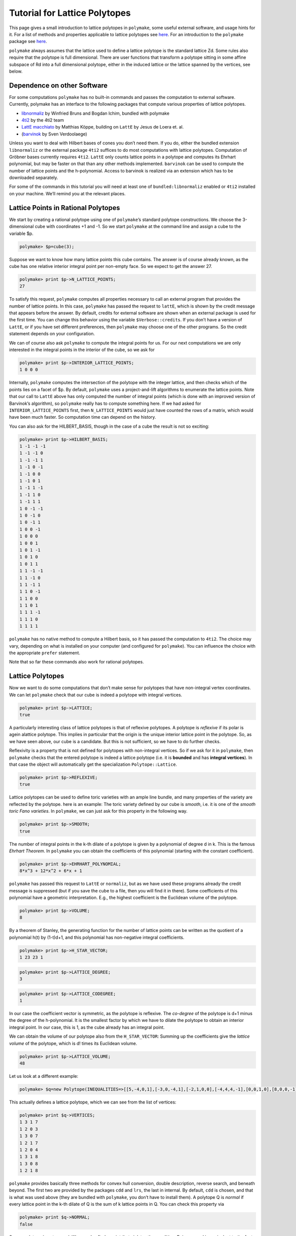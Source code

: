 .. -*- coding: utf-8 -*-
.. escape-backslashes
.. default-role:: math


Tutorial for Lattice Polytopes
==============================

This page gives a small introduction to lattice polytopes in
``polymake``, some useful external software, and usage hints for it. For
a list of methods and properties applicable to lattice polytopes see
`here <:user_guide:lattice_polytopes_doc>`__. For an introduction to the
``polymake`` package see `here <:user_guide:start>`__.

``polymake`` always assumes that the lattice used to define a lattice
polytope is the standard lattice Zd. Some rules also require that the
polytope is full dimensional. There are user functions that transform a
polytope sitting in some affine subspace of Rd into a full dimensional
polytope, either in the induced lattice or the lattice spanned by the
vertices, see below.

Dependence on other Software
----------------------------

For some computations ``polymake`` has no built-in commands and passes
the computation to external software. Currently, polymake has an
interface to the following packages that compute various properties of
lattice polytopes.

-  `libnormaliz <http://www.math.uos.de/normaliz/>`__ by Winfried Bruns
   and Bogdan Ichim, bundled with polymake

-  `4ti2 <http://www.4ti2.de/>`__ by the 4ti2 team

-  `LattE macchiato <http://www.math.ucdavis.edu/~mkoeppe/latte/>`__ by
   Matthias Köppe, building on ``LattE`` by Jesus de Loera et. al.

-  (`barvinok <http://freshmeat.net/projects/barvinok>`__ by Sven
   Verdoolaege)

Unless you want to deal with Hilbert bases of cones you don’t need them.
If you do, either the bundled extension ``libnormaliz`` or the external
package ``4ti2`` suffices to do most computations with lattice
polytopes. Computation of Gröbner bases currently requires ``4ti2``.
``LattE`` only counts lattice points in a polytope and computes its
Ehrhart polynomial, but may be faster on that than any other methods
implemented. ``barvinok`` can be used to compute the number of lattice
points and the h-polynomial. Access to barvinok is realized via an
extension which has to be downloaded separately.

For some of the commands in this tutorial you will need at least one of
``bundled:libnormaliz`` enabled or ``4ti2`` installed on your machine.
We’ll remind you at the relevant places.

Lattice Points in Rational Polytopes
------------------------------------

We start by creating a rational polytope using one of ``polymake``\ ’s
standard polytope constructions. We choose the 3-dimensional cube with
coordinates +1 and -1. So we start ``polymake`` at the command line and
assign a cube to the variable $p.


.. link

.. CODE-BLOCK:: perl

    polymake> $p=cube(3);

Suppose we want to know how many lattice points this cube contains. The
answer is of course already known, as the cube has one relative interior
integral point per non-empty face. So we expect to get the answer 27.


.. link

.. CODE-BLOCK:: perl

    polymake> print $p->N_LATTICE_POINTS;
    27




To satisfy this request, ``polymake`` computes all properties necessary
to call an external program that provides the number of lattice points.
In this case, ``polymake`` has passed the request to ``lattE``, which is
shown by the credit message that appears before the answer. By default,
credits for external software are shown when an external package is used
for the first time. You can change this behavior using the variable
``$Verbose::credits``. If you don’t have a version of ``LattE``, or if
you have set different preferences, then ``polymake`` may choose one of
the other programs. So the credit statement depends on your
configuration.

We can of course also ask ``polymake`` to compute the integral points
for us. For our next computations we are only interested in the integral
points in the interior of the cube, so we ask for


.. link

.. CODE-BLOCK:: perl

    polymake> print $p->INTERIOR_LATTICE_POINTS;
    1 0 0 0





Internally, ``polymake`` computes the intersection of the polytope with
the integer lattice, and then checks which of the points lies on a facet
of $p. By default, ``polymake`` uses a project-and-lift algorithms to
enumerate the lattice points. Note that our call to ``LattE`` above has
only computed the number of integral points (which is done with an
improved version of Barvinok’s algorithm), so ``polymake`` really has to
compute something here. If we had asked for ``INTERIOR_LATTICE_POINTS``
first, then ``N_LATTICE_POINTS`` would just have counted the rows of a
matrix, which would have been much faster. So computation time can
depend on the history.

You can also ask for the HILBERT_BASIS, though in the case of a cube the
result is not so exciting:


.. link

.. CODE-BLOCK:: perl

    polymake> print $p->HILBERT_BASIS;
    1 -1 -1 -1
    1 -1 -1 0
    1 -1 -1 1
    1 -1 0 -1
    1 -1 0 0
    1 -1 0 1
    1 -1 1 -1
    1 -1 1 0
    1 -1 1 1
    1 0 -1 -1
    1 0 -1 0
    1 0 -1 1
    1 0 0 -1
    1 0 0 0
    1 0 0 1
    1 0 1 -1
    1 0 1 0
    1 0 1 1
    1 1 -1 -1
    1 1 -1 0
    1 1 -1 1
    1 1 0 -1
    1 1 0 0
    1 1 0 1
    1 1 1 -1
    1 1 1 0
    1 1 1 1





.. raw:: html

    <details><summary><pre style="display:inline"><small>Click here for additional output</small></pre></summary>
    <pre>
    polymake: used package libnormaliz
      Normaliz is a tool for computations in affine monoids, vector configurations, lattice polytopes, and rational cones.
      Copyright by Winfried Bruns, Bogdan Ichim, Christof Soeger.
      http://www.math.uos.de/normaliz/
    
    </pre>
    </details>




``polymake`` has no native method to compute a Hilbert basis, so it has
passed the computation to ``4ti2``. The choice may vary, depending on
what is installed on your computer (and configured for ``polymake``).
You can influence the choice with the appropriate ``prefer`` statement.

Note that so far these commands also work for rational polytopes.

Lattice Polytopes
-----------------

Now we want to do some computations that don’t make sense for polytopes
that have non-integral vertex coordinates. We can let ``polymake`` check
that our cube is indeed a polytope with integral vertices.


.. link

.. CODE-BLOCK:: perl

    polymake> print $p->LATTICE;
    true




A particularly interesting class of lattice polytopes is that of
reflexive polytopes. A polytope is *reflexive* if its polar is agein
alattice polytope. This implies in particular that the origin is the
unique interior lattice point in the polytope. So, as we have seen
above, our cube is a candidate. But this is not sufficient, so we have
to do further checks.

Reflexivity is a property that is not defined for polytopes with
non-integral vertices. So if we ask for it in ``polymake``, then
``polymake`` checks that the entered polytope is indeed a lattice
polytope (i.e. it is **bounded** and has **integral vertices**). In that
case the object will automatically get the specialization
``Polytope::Lattice``.


.. link

.. CODE-BLOCK:: perl

    polymake> print $p->REFLEXIVE;
    true




Lattice polytopes can be used to define toric varieties with an ample
line bundle, and many properties of the variety are reflected by the
polytope. here is an example: The toric variety defined by our cube is
*smooth*, i.e. it is one of the *smooth toric Fano varieties*. In
``polymake``, we can just ask for this property in the following way.


.. link

.. CODE-BLOCK:: perl

    polymake> print $p->SMOOTH;
    true




The number of integral points in the k-th dilate of a polytope is given
by a polynomial of degree d in k. This is the famous *Ehrhart Theorem*.
In ``polymake`` you can obtain the coefficients of this polynomial
(starting with the constant coefficient).


.. link

.. CODE-BLOCK:: perl

    polymake> print $p->EHRHART_POLYNOMIAL;
    8*x^3 + 12*x^2 + 6*x + 1




``polymake`` has passed this request to ``LattE`` or ``normaliz``, but
as we have used these programs already the credit message is suppressed
(but if you save the cube to a file, then you will find it in there).
Some coefficients of this polynomial have a geometric interpretation.
E.g., the highest coefficient is the Euclidean volume of the polytope.


.. link

.. CODE-BLOCK:: perl

    polymake> print $p->VOLUME;
    8




By a theorem of Stanley, the generating function for the number of
lattice points can be written as the quotient of a polynomial h(t) by
(1-t)d+1, and this polynomial has non-negative integral coefficients.


.. link

.. CODE-BLOCK:: perl

    polymake> print $p->H_STAR_VECTOR;
    1 23 23 1




.. link

.. CODE-BLOCK:: perl

    polymake> print $p->LATTICE_DEGREE;
    3




.. link

.. CODE-BLOCK:: perl

    polymake> print $p->LATTICE_CODEGREE;
    1




In our case the coefficient vector is symmetric, as the polytope is
reflexive. The *co-degree* of the polytope is d+1 minus the degree of
the h-polynomial. It is the smallest factor by which we have to dilate
the polytope to obtain an interior integral point. In our case, this is
1, as the cube already has an integral point.

We can obtain the volume of our polytope also from the
``H_STAR_VECTOR``: Summing up the coefficients give the *lattice volume*
of the polytope, which is d! times its Euclidean volume.


.. link

.. CODE-BLOCK:: perl

    polymake> print $p->LATTICE_VOLUME;
    48




Let us look at a different example:


.. link

.. CODE-BLOCK:: perl

    polymake> $q=new Polytope(INEQUALITIES=>[[5,-4,0,1],[-3,0,-4,1],[-2,1,0,0],[-4,4,4,-1],[0,0,1,0],[8,0,0,-1],[1,0,-1,0],[3,-1,0,0]]);

This actually defines a lattice polytope, which we can see from the list
of vertices:


.. link

.. CODE-BLOCK:: perl

    polymake> print $q->VERTICES;
    1 3 1 7
    1 2 0 3
    1 3 0 7
    1 2 1 7
    1 2 0 4
    1 3 1 8
    1 3 0 8
    1 2 1 8





.. raw:: html

    <details><summary><pre style="display:inline"><small>Click here for additional output</small></pre></summary>
    <pre>
    polymake: used package cdd
      cddlib
      Implementation of the double description method of Motzkin et al.
      Copyright by Komei Fukuda.
      http://www-oldurls.inf.ethz.ch/personal/fukudak/cdd_home/
    
    </pre>
    </details>




``polymake`` provides basically three methods for convex hull
conversion, double description, reverse search, and beneath beyond. The
first two are provided by the packages ``cdd`` and ``lrs``, the last in
internal. By default, ``cdd`` is chosen, and that is what was used above
(they are bundled with ``polymake``, you don’t have to install them). A
polytope Q is *normal* if every lattice point in the k-th dilate of Q is
the sum of k lattice points in Q. You can check this property via


.. link

.. CODE-BLOCK:: perl

    polymake> print $q->NORMAL;
    false




So our polytope is not normal. We can also find a point that violates
the condition. Being normal is equivalent to the fact, that the Hilbert
basis of the cone C(Q) obtained from Q by embedding the polytope at
height one and the coning over it has all its generators in height one.
The property HILBERT_BASIS computes these generators:


.. link

.. CODE-BLOCK:: perl

    polymake> print $q->HILBERT_BASIS;
    1 2 0 3
    1 2 0 4
    1 2 1 7
    1 2 1 8
    1 3 0 7
    1 3 0 8
    1 3 1 7
    1 3 1 8
    2 5 1 13





The last row is the desired vector: [2,5,1,13] is a vector in 2*Q, but
it is not a sum of lattice points in Q. The cone C(Q) corresponds to an
affine toric variety, and the above tells us that this variety is not
normal. Yet, it is very ample, as we can check with


.. link

.. CODE-BLOCK:: perl

    polymake> print $q->VERY_AMPLE;
    true




Now assume we are particularly interested in the third facet of Q. We
can pick this via


.. link

.. CODE-BLOCK:: perl

    polymake> $f=facet($q,2);

Recall that indexes in ``polymake`` start at 0, so the third facet has
index 2. This is again a very ample polytope:


.. link

.. CODE-BLOCK:: perl

    polymake> print $f->VERY_AMPLE;
    true




The result is no surprise, being very ample is inherited by faces. We
could also be interested in the facet width of the polytope $f. This is
the minimum over the maximal distance of a facet to any other vertex.
``polymake`` knows how to compute this:


.. link

.. CODE-BLOCK:: perl

    polymake> #print $f->FACET_WIDTH;

Almost. It tells you that it can only do this for a full dimensional
polytope, i.e. for a polytope whose dimension coincides with the ambient
dimension. This is not true for our facet: It lives in the same ambient
space as $q, but has one dimension less. We can remedy this by applying
the following:


.. link

.. CODE-BLOCK:: perl

    polymake> $g=ambient_lattice_normalization($f);
    polymake> print $g->FACET_WIDTH;
    1




The function ``ambient_lattice_normalization`` returns a full
dimensional version of the polytope ``$f`` in the lattice induced by the
intersection of the affine space of ``$f`` with Z^n. Now ``$g`` is full
dimensional, and we can compute the facet width. Note that there is also
a function which normalizes in the lattice spanned by the vertices of
the polytope: ``vertex_facet_normalization``. This can also be usefull
for full dimensional polytopes. E.g. consider the cube we defined above.
The sum of the entries of each vertex is odd, so the lattice spannd by
the vertices is a sublattice of the integer lattice:


.. link

.. CODE-BLOCK:: perl

    polymake> $cr=vertex_lattice_normalization($p);
    polymake> print $cr->VERTICES;
    (4) (0 1)
    1 1 0 0
    1 0 1 0
    1 1 1 0
    1 0 0 1
    1 1 0 1
    1 0 1 1
    1 1 1 1





``$cr`` is the same cube, but we have reduced the lattice. (The first
line is a *sparse representation* of a vector: it has length 4, and the
only non-zero entry is at position 0 and is 1 (note that indexes start
at 0)).

Toric Varieties
---------------

``polymake`` has only few builtin functions to compute properties of the
variety associated to a fan or lattice polytope. There are two
extensions available that add more properties, both currently at an
early stage:

-  `Toric Varieties and Singular
   interface <https///github.com/lkastner>`__ by Lars Kastner/Benjamin
   Lorenz

-  `ToricVarieties-v0.3 <http://www.mathematik.tu-darmstadt.de/~paffenholz/software.html>`__
   by Andreas Paffenholz. Defines a new property for toric varieties
   associated to a fan and divisors on that variety.

Here we will do some computations that do not require one of the
extensions. We start by defining a fan. We’ll make our live easy and
take the normal fan of our cube:


.. link

.. CODE-BLOCK:: perl

    polymake> application "fan";

.. link

.. CODE-BLOCK:: perl

    polymake> $f = normal_fan($p);
    polymake> print $f->SMOOTH_FAN;
    true




With the last line we have verified that our fan defines a smooth toric
variety. Note that switching the application is not strictly necessary,
you can also prepend calls to functions and constructors with ``fan::``.
The fan object $f itself knows its type, and chooses available
properties based on this. Any smooth variety is Gorenstein, so we expect
the following:


.. link

.. CODE-BLOCK:: perl

    polymake> print $f->GORENSTEIN;
    true




Similarly, we could check for Q-Gorensteinness with ``Q_GORENSTEIN``. It
is also a complete fan:


.. link

.. CODE-BLOCK:: perl

    polymake> print $f->COMPLETE;
    true




but currently there is little support to detect completeness in
``polymake``. In our case it was already decided during construction,
normal fans are complete. You can also check standard features of fans,
like their rays. Let us do this for the normal fan of our other example:


.. link

.. CODE-BLOCK:: perl

    polymake> $g=normal_fan($q);
    polymake> print $g->RAYS;
    -1 0 1/4
    0 -1 1/4
    1 0 0
    1 1 -1/4
    0 1 0
    0 0 -1
    0 -1 0
    -1 0 0





This is not what we wanted. We would like to see the minimal lattice
generators of the rays. We can fix this using


.. link

.. CODE-BLOCK:: perl

    polymake> print primitive($g->RAYS);
    -4 0 1
    0 -4 1
    1 0 0
    4 4 -1
    0 1 0
    0 0 -1
    0 -1 0
    -1 0 0





Note that the function ``primitive`` returns a copy of the argument, the
RAYS as stored in the fan are unchanged. So you have to apply this
function each time you need the primitive generators, or you store them
in a new variable. The fan `g` is not smooth, but still
Gorenstein:


.. link

.. CODE-BLOCK:: perl

    polymake> print $g->SMOOTH_FAN;
    false




.. link

.. CODE-BLOCK:: perl

    polymake> print $g->GORENSTEIN;
    true




You can also access the maximal cones of the fan via


.. link

.. CODE-BLOCK:: perl

    polymake> print $g->MAXIMAL_CONES;
    {0 1 6 7}
    {0 1 2 4}
    {0 4 7}
    {1 2 6}
    {2 3 4}
    {5 6 7}
    {3 4 5 7}
    {2 3 5 6}





The indices in these list refer to the list of rays. Sometimes you might
be interested in the walls, i.e. the codimension 2 faces of the fan.
Here is one way to get them


.. link

.. CODE-BLOCK:: perl

    polymake> print rows_numbered($g->HASSE_DIAGRAM->FACES);
    0:-1
    1:0 1 6 7
    2:0 1 2 4
    3:0 4 7
    4:1 2 6
    5:2 3 4
    6:5 6 7
    7:3 4 5 7
    8:2 3 5 6
    9:0 1
    10:0 7
    11:1 6
    12:6 7
    13:0 4
    14:1 2
    15:2 4
    16:4 7
    17:2 6
    18:3 4
    19:2 3
    20:5 7
    21:5 6
    22:3 5
    23:0
    24:1
    25:7
    26:6
    27:4
    28:2
    29:3
    30:5
    31:





.. link

.. CODE-BLOCK:: perl

    polymake> print $g->HASSE_DIAGRAM->nodes_of_dim($g->DIM-2);
    {23 24 25 26 27 28 29 30}




where the list of numbers given by the latter are the indices of the
codimension 2 faces in the list of all faces given before. There is a
more concise way to list those, using some simple perl programming:


.. link

.. CODE-BLOCK:: perl

    polymake> print map($g->HASSE_DIAGRAM->FACES->[$_], @{$g->HASSE_DIAGRAM->nodes_of_dim($g->DIM-2)});
    {0}{1}{7}{6}{4}{2}{3}{5}




Visualization
-------------

If the lattice polytope lives in R^2 or R^3, then we can visualize the
polytope together with its lattice points. The picture below has been
made with ```javaview`` <http://www.javaview.de>`__, but
``polymake``\ ’s standard visualization method is now ``jreality``,
which is bundled with ``polymake``.


.. link

.. CODE-BLOCK:: perl

    polymake> $p->VISUAL->LATTICE_COLORED;


.. raw:: html

    <!--
    polymake for andrew
    Thu Apr  4 10:50:43 2019
    p
    -->
    
    
    <html>
       <head>
          <title>p</title>
          <style>
    /*
    // COMMON_CODE_BLOCK_BEGIN
    */
             html{overflow: scroll;}
             body { font-family: Arial, Helvetica, sans-serif}
             strong{font-size: 18px;}
             canvas { z-index: 8; }
             input[type='range'] {}
             input[type='radio'] {margin-left:0;}
             input[type='checkbox'] {margin-right:7px; margin-left: 0px; padding-left:0px;}
             .group{padding-bottom: 40px;}
             .settings * {z-index: 11; }
             .settings{z-index: 10; margin-left: 30px; display: none; width: 14em; height: 90%; border: solid 1px silver; padding: 2px; overflow-y: scroll; background-color: white }
             .indented{margin-left: 20px; margin-top: 15px; padding-bottom: 0px;} 
             .shownObjectsList{overflow: auto; max-width: 150px; max-height: 150px;}
             .showSettingsButton{display: block; z-index: 12; position: absolute }
             .hideSettingsButton{display: none; z-index: 12; position: absolute; opacity: 0.5}
             .resetButton{margin-top: 20px;}
             button{margin-left: 0;}
             img{cursor: pointer;}
             .suboption{padding-top: 30px;}
             .transparency{display: none;}
             .labelsCheckbox{margin-top: 10px;}
    
    
             input[type=range] {
               -webkit-appearance: none;
               padding:0; 
               width:90%; 
               margin-left: auto;
               margin-right: auto;
               margin-top: 20px;
               display: block;	
             }
             input[type=range]:focus {
               outline: none;
             }
             input[type=range]::-webkit-slider-runnable-track {
               height: 4px;
               cursor: pointer;
               animate: 0.2s;
               box-shadow: 0px 0px 0px #000000;
               background: #E3E3E3;
               border-radius: 0px;
               border: 0px solid #000000;
             }
             input[type=range]::-webkit-slider-thumb {
               box-shadow: 1px 1px 2px #B8B8B8;
               border: 1px solid #ABABAB;
               height: 13px;
               width: 25px;
               border-radius: 20px;
               background: #E0E0E0;
               cursor: pointer;
               -webkit-appearance: none;
               margin-top: -5px;
             }
             input[type=range]:focus::-webkit-slider-runnable-track {
               background: #E3E3E3;
             }
             input[type=range]::-moz-range-track {
               height: 4px;
               cursor: pointer;
               animate: 0.2s;
               box-shadow: 0px 0px 0px #000000;
               background: #E3E3E3;
               border-radius: 0px;
               border: 0px solid #000000;
             }
             input[type=range]::-moz-range-thumb {
               box-shadow: 1px 1px 2px #B8B8B8;
               border: 1px solid #ABABAB;
               height: 13px;
               width: 25px;
               border-radius: 20px;
               background: #E0E0E0;
               cursor: pointer;
             }
             input[type=range]::-ms-track {
               height: 4px;
               cursor: pointer;
               animate: 0.2s;
               background: transparent;
               border-color: transparent;
               color: transparent;
             }
             input[type=range]::-ms-fill-lower {
               background: #E3E3E3;
               border: 0px solid #000000;
               border-radius: 0px;
               box-shadow: 0px 0px 0px #000000;
             }
             input[type=range]::-ms-fill-upper {
               background: #E3E3E3;
               border: 0px solid #000000;
               border-radius: 0px;
               box-shadow: 0px 0px 0px #000000;
             }
             input[type=range]::-ms-thumb {
               box-shadow: 1px 1px 2px #B8B8B8;
               border: 1px solid #ABABAB;
               height: 13px;
               width: 25px;
               border-radius: 20px;
               background: #E0E0E0;
               cursor: pointer;
             }
             input[type=range]:focus::-ms-fill-lower {
               background: #E3E3E3;
             }
             input[type=range]:focus::-ms-fill-upper {
               background: #E3E3E3;
             }
    /*
    // COMMON_CODE_BLOCK_END
    */
    		</style>
       </head>
    
    <body>
    
    		<div id='settings_0' class='settings'>
    			<div class=group id='explode_0'>
    				<strong>Explode</strong>
    				<input id='explodeRange_0' type='range' min=0 max=6 step=0.01 value=0>
    				<div class=indented><input id='explodeCheckbox_0' type='checkbox'>Automatic explosion</div>
    				<div class=suboption>Exploding speed</div>
    				<input id='explodingSpeedRange_0' type='range' min=0 max=0.5 step=0.001 value=0.05>
    			</div>
    
    			
    			<div class=group id='transparency_0' class='transparency'>
    				<strong>Transparency</strong>
    				<input id='transparencyRange_0' type='range' min=0 max=1 step=0.01 value=0>
    			</div>
    			
    			<div class=group id='rotation_0'>
    				<strong>Rotation</strong>
    				<div class=indented>
    					<div><input type='checkbox' id='changeRotationX_0'> x-axis</div>
    					<div><input type='checkbox' id='changeRotationY_0'> y-axis</div>
    					<div><input type='checkbox' id='changeRotationZ_0'> z-axis</div>
    					<button id='resetButton_0' class='resetButton' >Reset</button>
    				</div>
    
    				<div class=suboption>Rotation speed</div>
    				<input id='rotationSpeedRange_0' type='range' min=0 max=5 step=0.01 value=2>
    
    			</div>
    
    
    			<div class=group id='display_0'>
    				<strong>Display</strong>
    				<div class=indented>
    					<div id='shownObjectsList_0' class='shownObjectsList'></div>
    					<div class='labelsCheckbox'><input type='checkbox' id='labelsCheckboxInput_0' checked>Labels</div>
    				</div>
    			</div>
    
    
    			<div class=group id='svg_0'>
    				<strong>SVG</strong>
    				<div class=indented>
    					<form>
    						<input type="radio" name='screenshotMode' value='download' id='download_0' checked> Download<br>
    						<input type="radio" name='screenshotMode' value='tab' id='tab_0' > New tab<br>
    					</form>
    					<button id='takeScreenshot_0'>Screenshot</button>
    				</div>
    			</div>
    
    		</div>	<!-- end of settings -->
    		<img id='hideSettingsButton_0' style="display: none" class='hideSettingsButton' src='/kernelspecs/polymake/close.svg' width=20px">
    		<img id='showSettingsButton_0' class='showSettingsButton' src='/kernelspecs/polymake/menu.svg' width=20px">
    <div id="model50695986238"></div>
    
    <script>
    requirejs.config({
      paths: {
        three: '/kernelspecs/polymake/three',
        Detector: '/kernelspecs/polymake/Detector',
        SVGRenderer: '/kernelspecs/polymake/SVGRenderer',
        CanvasRenderer: '/kernelspecs/polymake/CanvasRenderer',
        Projector: '/kernelspecs/polymake/Projector',
        TrackballControls: '/kernelspecs/polymake/TrackballControls'
      },
      shim: {
        'three':
        {
          exports: 'THREE'
        },
        'Detector':
        {
          deps: [ 'three' ],
          exports: 'Detector'
        },
        'SVGRenderer':
        {
          deps: [ 'three' ],
          exports: 'THREE.SVGRenderer'
        },
        'CanvasRenderer':
        {
          deps: [ 'three' ],
          exports: 'THREE.CanvasRenderer'
        },
        'Projector':
        {
          deps: [ 'three' ],
          exports: 'THREE.Projector'
        },
        'TrackballControls':
        {
          deps: [ 'three' ],
          exports: 'THREE.TrackballControls'
        }
      }
    });
    require(['three'],function(THREE){
        window.THREE = THREE;
      require(['Detector','SVGRenderer','CanvasRenderer','Projector','TrackballControls'],function(Detector,SVGRenderer,CanvasRenderer,Projector,TrackballControls){
          THREE.SVGRenderer = SVGRenderer;
          THREE.CanvasRenderer = CanvasRenderer;
          THREE.Projector = Projector;
          THREE.TrackballControls = TrackballControls;
    
    // COMMON_CODE_BLOCK_BEGIN
    	var foldable = false;
       var container = document.getElementById( 'model50695986238' );
       var renderer = Detector.webgl? new THREE.WebGLRenderer({antialias: true}): new THREE.CanvasRenderer({antialias: true});
    	var svgRenderer = new THREE.SVGRenderer({antialias: true});
                var box = document.getElementsByClassName( 'output_subarea' )[0];
             var notebook = document.getElementById( 'notebook_panel' );
    
       var width = box.clientWidth - 25;
       var height = notebook.clientHeight * 0.8;
       renderer.setSize(width, height);
       svgRenderer.setSize(width, height);
       renderer.setClearColor(0xFFFFFF, 1);
       svgRenderer.setClearColor(0xFFFFFF, 1);
    
       container.appendChild(renderer.domElement);
    
       var scene = new THREE.Scene();
       var camera = new THREE.PerspectiveCamera(75, width/height, 0.1, 1000);
    
       var renderid;
    
       camera.position.set(0, 0, 5);
       camera.lookAt(0, 0, 0);
       camera.up.set(0, 1, 0);
    
       // class to allow move points together with labels and spheres
       var PMPoint = function (x,y,z) {
          this.vector = new THREE.Vector3(x,y,z);
          this.sprite = null;
          this.sphere = null;
       }
       PMPoint.prototype.makelabel = function(label) {
          this.sprite = textSprite( label );
          this.sprite.position.copy(this.vector);
       }
       PMPoint.prototype.makesphere = function(radius,material) {
          this.sphere = new THREE.Mesh(new THREE.SphereGeometry(radius), material);
          this.sphere.position.copy(this.vector);
       }
    
       PMPoint.prototype.setX = function(x) {
          this.vector.setX(x);
          if (this.sprite) {
             this.sprite.position.setX(x);
          }
          if (this.sphere) {
             this.sphere.position.setX(x);
          }
       };
       PMPoint.prototype.setY = function(y) {
          this.vector.setY(y);
          if (this.sprite) {
             this.sprite.position.setY(y);
          }
          if (this.sphere) {
             this.sphere.position.setY(y);
          }
       };
       PMPoint.prototype.setZ = function(z) {
          this.vector.setZ(z);
          if (this.sprite) {
             this.sprite.position.setZ(z);
          }
          if (this.sphere) {
             this.sphere.position.setZ(z);
          }
       };
       PMPoint.prototype.set = function(x,y,z) {
          this.vector.set(x,y,z);
          if (this.sprite) {
             this.sprite.position.set(x,y,z);
          }
          if (this.sphere) {
             this.sphere.position.set(x,y,z);
          }
       };
       PMPoint.prototype.add = function(o) {
          if (this.sprite) {
             o.add(this.sprite);
          }
          if (this.sphere) {
             o.add(this.sphere);
          }
       };
    
    
       var controls = new THREE.TrackballControls(camera, container);
    	controls.zoomSpeed = 0.2;
    	controls.rotateSpeed = 4;
    
       var all_objects = [];
       var centroids = [];
       // select the target node
       var target = document.querySelector('#model50695986238');
    
       // create an observer instance
       var observer = new MutationObserver(function(mutations) {
          mutations.forEach(function(mutation) {
             if (mutation.removedNodes && mutation.removedNodes.length > 0) {
                cancelAnimationFrame(renderId);
                observer.disconnect();
                console.log("cancelled frame "+renderId);
             }
          });
       });
    
       // configuration of the observer:
       var config = { childList: true, characterData: true }
    
       // pass in the target node, as well as the observer options
       while (target) {
          if (target.className=="output") {
             observer.observe(target, config);
             break;
          }
          target = target.parentNode;
       }
    
    // COMMON_CODE_BLOCK_END
    
       var objectnames = ["p","Lattice points and vertices of p"];
       var obj = new THREE.Object3D();
       var allpoints = [];
       allpoints.push(new PMPoint(-1, -1, -1));
       allpoints.push(new PMPoint(1, -1, -1));
       allpoints.push(new PMPoint(-1, 1, -1));
       allpoints.push(new PMPoint(1, 1, -1));
       allpoints.push(new PMPoint(-1, -1, 1));
       allpoints.push(new PMPoint(1, -1, 1));
       allpoints.push(new PMPoint(-1, 1, 1));
       allpoints.push(new PMPoint(1, 1, 1));
    
       for (index = 0; index < allpoints.length; ++index) {
          allpoints[index].add(obj);
       }
       <!-- Edge style -->
       var line_material = new THREE.LineBasicMaterial ( {color: 0x000000, linewidth: 1.5, } );
    
       line_material.side = THREE.DoubleSide;
       line_material.transparent = true;
    
       <!-- EDGES --> 
       var line = new THREE.Geometry();
       line.vertices.push(allpoints[0].vector);
       line.vertices.push(allpoints[4].vector);
       line.vertices.push(allpoints[6].vector);
       line.vertices.push(allpoints[2].vector);
       line.vertices.push(allpoints[0].vector);
       obj.add(new THREE.Line(line, line_material));
    
       var line = new THREE.Geometry();
       line.vertices.push(allpoints[7].vector);
       line.vertices.push(allpoints[5].vector);
       line.vertices.push(allpoints[1].vector);
       line.vertices.push(allpoints[3].vector);
       line.vertices.push(allpoints[7].vector);
       obj.add(new THREE.Line(line, line_material));
    
       var line = new THREE.Geometry();
       line.vertices.push(allpoints[5].vector);
       line.vertices.push(allpoints[4].vector);
       line.vertices.push(allpoints[0].vector);
       line.vertices.push(allpoints[1].vector);
       line.vertices.push(allpoints[5].vector);
       obj.add(new THREE.Line(line, line_material));
    
       var line = new THREE.Geometry();
       line.vertices.push(allpoints[2].vector);
       line.vertices.push(allpoints[6].vector);
       line.vertices.push(allpoints[7].vector);
       line.vertices.push(allpoints[3].vector);
       line.vertices.push(allpoints[2].vector);
       obj.add(new THREE.Line(line, line_material));
    
       var line = new THREE.Geometry();
       line.vertices.push(allpoints[0].vector);
       line.vertices.push(allpoints[2].vector);
       line.vertices.push(allpoints[3].vector);
       line.vertices.push(allpoints[1].vector);
       line.vertices.push(allpoints[0].vector);
       obj.add(new THREE.Line(line, line_material));
    
       var line = new THREE.Geometry();
       line.vertices.push(allpoints[6].vector);
       line.vertices.push(allpoints[4].vector);
       line.vertices.push(allpoints[5].vector);
       line.vertices.push(allpoints[7].vector);
       line.vertices.push(allpoints[6].vector);
       obj.add(new THREE.Line(line, line_material));
    
       scene.add(obj);
       all_objects.push(obj);
    
       var obj = new THREE.Object3D();
       var allpoints = [];
       allpoints.push(new PMPoint(0, 0, 0));
       allpoints.push(new PMPoint(-1, -1, -1));
       allpoints.push(new PMPoint(-1, -1, 0));
       allpoints.push(new PMPoint(-1, -1, 1));
       allpoints.push(new PMPoint(-1, 0, -1));
       allpoints.push(new PMPoint(-1, 0, 0));
       allpoints.push(new PMPoint(-1, 0, 1));
       allpoints.push(new PMPoint(-1, 1, -1));
       allpoints.push(new PMPoint(-1, 1, 0));
       allpoints.push(new PMPoint(-1, 1, 1));
       allpoints.push(new PMPoint(0, -1, -1));
       allpoints.push(new PMPoint(0, -1, 0));
       allpoints.push(new PMPoint(0, -1, 1));
       allpoints.push(new PMPoint(0, 0, -1));
       allpoints.push(new PMPoint(0, 0, 1));
       allpoints.push(new PMPoint(0, 1, -1));
       allpoints.push(new PMPoint(0, 1, 0));
       allpoints.push(new PMPoint(0, 1, 1));
       allpoints.push(new PMPoint(1, -1, -1));
       allpoints.push(new PMPoint(1, -1, 0));
       allpoints.push(new PMPoint(1, -1, 1));
       allpoints.push(new PMPoint(1, 0, -1));
       allpoints.push(new PMPoint(1, 0, 0));
       allpoints.push(new PMPoint(1, 0, 1));
       allpoints.push(new PMPoint(1, 1, -1));
       allpoints.push(new PMPoint(1, 1, 0));
       allpoints.push(new PMPoint(1, 1, 1));
    
       <!-- Vertex style -->
       var materials = [
          new THREE.MeshBasicMaterial({ color: 0x1EFA1E, }),
          new THREE.MeshBasicMaterial({ color: 0x469646, }),
          new THREE.MeshBasicMaterial({ color: 0x469646, }),
          new THREE.MeshBasicMaterial({ color: 0x469646, }),
          new THREE.MeshBasicMaterial({ color: 0x469646, }),
          new THREE.MeshBasicMaterial({ color: 0x469646, }),
          new THREE.MeshBasicMaterial({ color: 0x469646, }),
          new THREE.MeshBasicMaterial({ color: 0x469646, }),
          new THREE.MeshBasicMaterial({ color: 0x469646, }),
          new THREE.MeshBasicMaterial({ color: 0x469646, }),
          new THREE.MeshBasicMaterial({ color: 0x469646, }),
          new THREE.MeshBasicMaterial({ color: 0x469646, }),
          new THREE.MeshBasicMaterial({ color: 0x469646, }),
          new THREE.MeshBasicMaterial({ color: 0x469646, }),
          new THREE.MeshBasicMaterial({ color: 0x469646, }),
          new THREE.MeshBasicMaterial({ color: 0x469646, }),
          new THREE.MeshBasicMaterial({ color: 0x469646, }),
          new THREE.MeshBasicMaterial({ color: 0x469646, }),
          new THREE.MeshBasicMaterial({ color: 0x469646, }),
          new THREE.MeshBasicMaterial({ color: 0x469646, }),
          new THREE.MeshBasicMaterial({ color: 0x469646, }),
          new THREE.MeshBasicMaterial({ color: 0x469646, }),
          new THREE.MeshBasicMaterial({ color: 0x469646, }),
          new THREE.MeshBasicMaterial({ color: 0x469646, }),
          new THREE.MeshBasicMaterial({ color: 0x469646, }),
          new THREE.MeshBasicMaterial({ color: 0x469646, }),
          new THREE.MeshBasicMaterial({ color: 0x469646, }),
       ];
       for (index = 0; index < materials.length; ++index) {
          materials[index].side = THREE.DoubleSide;
       }
       var points_material = new THREE.MeshFaceMaterial ( materials );
    
    
       <!-- POINTS -->
       allpoints[0].makesphere(0.02,materials[0]);
       allpoints[1].makesphere(0.02,materials[1]);
       allpoints[2].makesphere(0.02,materials[2]);
       allpoints[3].makesphere(0.02,materials[3]);
       allpoints[4].makesphere(0.02,materials[4]);
       allpoints[5].makesphere(0.02,materials[5]);
       allpoints[6].makesphere(0.02,materials[6]);
       allpoints[7].makesphere(0.02,materials[7]);
       allpoints[8].makesphere(0.02,materials[8]);
       allpoints[9].makesphere(0.02,materials[9]);
       allpoints[10].makesphere(0.02,materials[10]);
       allpoints[11].makesphere(0.02,materials[11]);
       allpoints[12].makesphere(0.02,materials[12]);
       allpoints[13].makesphere(0.02,materials[13]);
       allpoints[14].makesphere(0.02,materials[14]);
       allpoints[15].makesphere(0.02,materials[15]);
       allpoints[16].makesphere(0.02,materials[16]);
       allpoints[17].makesphere(0.02,materials[17]);
       allpoints[18].makesphere(0.02,materials[18]);
       allpoints[19].makesphere(0.02,materials[19]);
       allpoints[20].makesphere(0.02,materials[20]);
       allpoints[21].makesphere(0.02,materials[21]);
       allpoints[22].makesphere(0.02,materials[22]);
       allpoints[23].makesphere(0.02,materials[23]);
       allpoints[24].makesphere(0.02,materials[24]);
       allpoints[25].makesphere(0.02,materials[25]);
       allpoints[26].makesphere(0.02,materials[26]);
    
       for (index = 0; index < allpoints.length; ++index) {
          allpoints[index].add(obj);
       }
       scene.add(obj);
       all_objects.push(obj);
    
    // COMMON_CODE_BLOCK_BEGIN
    var xRotationEnabled = false;
    var yRotationEnabled = false;
    var zRotationEnabled = false;
    var rotationSpeedFactor = 1;
    var settingsShown = false;
    var labelsShown = true;
    var intervals = [];
    var timeouts = [];
    var explodingSpeed = 0.05;
    var explodeScale = 0;
    var XMLS = new XMLSerializer();
    var svgElement;
    var renderId;
    
    	var render = function () {
    
    		renderId = requestAnimationFrame(render);
    
    //		comment in for automatic explosion
    //		explode(updateFactor());
    
    		var phi = 0.02 * rotationSpeedFactor;
    
    		if (xRotationEnabled){
    			scene.rotation.x += phi;
    		}
    		if(yRotationEnabled){
    			scene.rotation.y += phi;
    		}
    		if(zRotationEnabled){
    			scene.rotation.z += phi;
    		}
    
    		controls.update();
    		renderer.render(scene, camera);
    	};
    
    	render();
    
    	function computeCentroid(geom) {
    		centroid = new THREE.Vector3();
    		geom.vertices.forEach(function(v) {
    			centroid.add(v);			
    		});
    		centroid.divideScalar(geom.vertices.length);
    		return centroid;
    	}
    
    	function changeTransparency(event){
    		var opacity = 1-Number(event.currentTarget.value);
    		for (var i=0; i<all_objects.length; i++){
    			for (var j=0; j<all_objects[i].children.length; j++){
    				if (all_objects[i].children[j].material.type == "MultiMaterial") {
    					for (var k=0; k<all_objects[i].children[j].material.materials.length; k++){
    						all_objects[i].children[j].material.materials[k].opacity = opacity;
    						all_objects[i].children[j].material.materials[k].depthWrite = opacity < 0.5 ? false : true;
    						all_objects[i].children[j].material.materials[k].depthTest = opacity < 0.5 ? false : true;
    					}
    				} else if (all_objects[i].children[j].material.transparent && 
    							  all_objects[i].children[j].material.type == "MeshBasicMaterial" &&
    							  all_objects[i].children[j].geometry.type == "Geometry"){
    					all_objects[i].children[j].material.opacity = opacity;
    					all_objects[i].children[j].material.depthWrite = opacity < 0.5 ? false : true;
    					all_objects[i].children[j].material.depthTest = opacity < 0.5 ? false : true;
    				}
    			}
    		}
    	}
    
    	function changeRotationX(event){
    		xRotationEnabled = event.currentTarget.checked;
    	}	
    
    	function changeRotationY(event){
    		yRotationEnabled = event.currentTarget.checked;
    	}	
    
    	function changeRotationZ(event){
    		zRotationEnabled = event.currentTarget.checked;
    	}	
    
    
    	function changeRotationSpeedFactor(event){
    		rotationSpeedFactor = Number(event.currentTarget.value);
    	}
    
    	function resetScene(){
    		scene.rotation.set(0,0,0);
    		camera.position.set(0,0,5);
    		camera.up.set(0,1,0);
    	}
    
    	function showSettings(event){
    		event.currentTarget.style.display = 'none';
    		document.getElementById('settings_0').style.position = 'absolute';
    		document.getElementById('settings_0').style.display = 'block';
    		document.getElementById('showSettingsButton_0').style.display = 'none';
    		document.getElementById('hideSettingsButton_0').style.display = 'block';
    		settingsShown = true;
    	}
    
    	function hideSettings(event){
    		event.currentTarget.style.display = 'none';
    		document.getElementById('settings_0').style.display = 'none';
    		document.getElementById('hideSettingsButton_0').style.display = 'none';
    		document.getElementById('showSettingsButton_0').style.display = 'block';
    		settingsShown = false;
    	}
    
    
    
    	var pos = 150* Math.PI;
    
    	function updateFactor() {
    		pos++;
    		return Math.sin(.01*pos)+1;
    	}
    
    	function makelabel(message, x, y, z, params) {
    		var spritey = textSprite( message, params );
    		spritey.position.set(x, y, z);
    		obj.add(spritey);
    	}
    
    	function textSprite(message, parameters)
    	{
    		if ( parameters === undefined ) parameters = {};
    
    		var fontface = "Helvetica";
    
    		var fontsize = parameters.hasOwnProperty("fontsize") ? 
    			parameters["fontsize"] : 18;
    		fontsize = fontsize*10;
    
    		var canvas = document.createElement('canvas');
    		var size = 1024;
    		canvas.width = size;
    		canvas.height = size;
    		var context = canvas.getContext('2d');
    		context.font = fontsize + "px " + fontface;
    
    		// text color
    		context.fillStyle = "rgba(0, 0, 0, 1.0)";
    
    		context.fillText(message, size/2, size/2);
    
    		// canvas contents will be used for a texture
    		var texture = new THREE.Texture(canvas);
    		texture.needsUpdate = true;
    
    		var spriteMaterial = new THREE.SpriteMaterial(
    			{map: texture, useScreenCoordinates: false});
    		var sprite = new THREE.Sprite(spriteMaterial);
    		return sprite;
    	}
    
    	function takeSvgScreenshot(){
    		if (labelsShown){
    			hideLabels();
    		}
    		svgRenderer.render(scene,camera);
    		svgElement = XMLS.serializeToString(svgRenderer.domElement);
    		
    		if (labelsShown){
    			displayLabels();
    		}
    
    		if (document.getElementById('tab_0').checked){
    			//show in new tab
    			var myWindow = window.open("","");
    			myWindow.document.body.innerHTML = svgElement;
    		} else{
    			// download svg file 
    			download("screenshot.svg", svgElement);
    		}
    	}
    		
    
    	function showOrHideObject(event){
    		var nr = Number(event.currentTarget.name);
    		all_objects[nr].visible = event.currentTarget.checked;
    	}
    
    	function displayOrHideOptionsRecursive( obj ) {
    		for (var j=0; j<obj.children.length; j++) {
    			var child = obj.children[j];
    			if (child.material===undefined && child) {
    				displayOrHideOptionsRecursive( child );
    			} else {
    				if (child.material.type == "MultiMaterial") {
    					for (var k=0; k<child.material.materials.length; k++) {
    						if (child.material.materials[k].transparent) {
    							document.getElementById('transparency_0').style.display = 'block';
    							document.getElementById('transparencyRange_0').value = 1 - 
    								child.material.materials[k].opacity;
    							return;
    						}
    					}
    				} else if (	child.material.transparent && 
    								child.material.type == "MeshBasicMaterial" &&
    								child.geometry.type == "Geometry"){
    					document.getElementById('transparency_0').style.display = 'block';
    					return;
    				}
    			}
    		}
    	}
    
    	function displayOrHideOptions() {
    		for (var i=0; i<all_objects.length; i++) {
    			var obj = all_objects[i];
    			displayOrHideOptionsRecursive( obj );
    		}
    	}
    
    	displayOrHideOptions()
    
    
    
    
    // ---------------------- EXPLOSION ------------------------------------------------
    // ---------------------------------------------------------------------------------
    
    	function explode(factor) {
    		var obj, c;
    		var c0 = centroids[0];
    		for (var i = 0; i<centroids.length; ++i) {
    			c = centroids[i];
    			obj = all_objects[all_objects.length - centroids.length + i];
    			obj.position.set(c.x*factor, c.y*factor, c.z*factor);
    		}	
    	}
    
    	function triggerExplode(event){
    		explodeScale = Number(event.currentTarget.value);
    		explode(explodeScale);
    	}
    
    	function setExplodingSpeed(event){
    		explodingSpeed = Number(event.currentTarget.value);
    	}
    
    	function triggerAutomaticExplode(event){
    		if (event.currentTarget.checked){
    			startExploding();
    		} else {
    			clearIntervals();
    		}	
    	}
    
    	function startExploding(){
    		intervals.push(setInterval(explodingInterval, 25));
    	}
    
    
    	function explodingInterval(){
    		explodeScale += explodingSpeed;
    		if (explodeScale <= 6){ 
    			explode(explodeScale);
    		}
    		else{
    			explode(6);
    			explodeScale = 6;
    			clearIntervals();
    			timeouts.push(setTimeout(startUnexploding, 3000));
    		}
    		document.getElementById('explodeRange_0').value = explodeScale;
    	}
    
    
    	function startUnexploding(){
    		intervals.push(setInterval(unexplodingInterval, 25));
    	}
    
    	function unexplodingInterval(){
    		explodeScale -= explodingSpeed;
    		if (explodeScale >= 0){	
    			explode(explodeScale);
    		}
    		else {
    			explode(0);
    			explodeScale = 0;
    			clearIntervals();
    			timeouts.push(setTimeout(startExploding, 3000));
    		}
    		document.getElementById('explodeRange_0').value = explodeScale;
    	}
    
    	function clearIntervals(){
    		intervals.forEach(function(interval){
    			clearInterval(interval);
    		});
    		intervals = [];
    		timeouts.forEach(function(timeout){
    			clearTimeout(timeout);
    		});
    		timeouts = [];
    	}
    
    			
    
    	// append checkboxes for displaying or hiding objects
    	var shownObjectsList = document.getElementById('shownObjectsList_0');
    	for (var i=0; i<all_objects.length; i++){
    		var objNode = document.createElement('span');
    		objNode.innerHTML = objectnames[i] + '<br>';
    		var checkbox = document.createElement('input');
    		checkbox.type = 'checkbox';
    		checkbox.checked = true;
    		checkbox.name = String(i);
    		checkbox.onchange = showOrHideObject;
    		shownObjectsList.appendChild(checkbox);
    		shownObjectsList.appendChild(objNode);
    	}
    
    	function displayLabels(){
    		for (var i=0; i<all_objects.length; i++){
    			for (var j=0; j<all_objects[i].children.length; j++){
    				var child = all_objects[i].children[j];
    				if (child.type == 'Sprite'){
    					child.visible = true;
    				}
    			}
    		}
    	}
    
    	function hideLabels(){
    		for (var i=0; i<all_objects.length; i++){
    			for (var j=0; j<all_objects[i].children.length; j++){
    				var child = all_objects[i].children[j];
    				if (child.type == 'Sprite'){
    					child.visible = false;
    				}
    			}
    		}
    	}
    
    	function displayOrHideLabels(event){
    		if (event.currentTarget.checked){
    			displayLabels();
    			labelsShown = true;
    		} else {
    			hideLabels();
    			labelsShown = false;
    		}
    	}
    
    	function download(filename, text) {
    	  var element = document.createElement('a');
    	  element.setAttribute('href', 'data:text/plain;charset=utf-8,' + encodeURIComponent(text));
    	  element.setAttribute('download', filename);
    
    	  element.style.display = 'none';
    	  document.body.appendChild(element);
    
    	  element.click();
    
    	  document.body.removeChild(element);
    	}
    
    var tempobj;
    tempobj = document.getElementById('explodeRange_0');
    if (tempobj) {
       tempobj.oninput = triggerExplode;
       document.getElementById('explodeCheckbox_0').onchange = triggerAutomaticExplode;
       document.getElementById('explodingSpeedRange_0').oninput = setExplodingSpeed;
    }
    tempobj = document.getElementById('foldRange_0');
    if (tempobj) {
       tempobj.oninput = fold;
    }
    document.getElementById('transparencyRange_0').oninput = changeTransparency;
    document.getElementById('changeRotationX_0').onchange = changeRotationX;
    document.getElementById('changeRotationY_0').onchange = changeRotationY;
    document.getElementById('changeRotationZ_0').onchange = changeRotationZ;
    document.getElementById('resetButton_0').onclick = resetScene;
    document.getElementById('rotationSpeedRange_0').oninput = changeRotationSpeedFactor;
    document.getElementById('labelsCheckboxInput_0').onchange = displayOrHideLabels;
    document.getElementById('takeScreenshot_0').onclick = takeSvgScreenshot;
    document.getElementById('showSettingsButton_0').onclick = showSettings;
    document.getElementById('hideSettingsButton_0').onclick = hideSettings;
    
    	
    
    // ------------------ SHORTCUTS --------------------------------------------
    // -------------------------------------------------------------------------
    
    /**
     * http://www.openjs.com/scripts/events/keyboard_shortcuts/
     * Version : 2.01.B
     * By Binny V A
     * License : BSD
     */
    shortcut = {
    	'all_shortcuts':{},//All the shortcuts are stored in this array
    	'add': function(shortcut_combination,callback,opt) {
    		//Provide a set of default options
    		var default_options = {
    			'type':'keydown',
    			'propagate':false,
    			'disable_in_input':false,
    			'target':document,
    			'keycode':false
    		}
    		if(!opt) opt = default_options;
    		else {
    			for(var dfo in default_options) {
    				if(typeof opt[dfo] == 'undefined') opt[dfo] = default_options[dfo];
    			}
    		}
    
    		var ele = opt.target;
    		if(typeof opt.target == 'string') ele = document.getElementById(opt.target);
    		var ths = this;
    		shortcut_combination = shortcut_combination.toLowerCase();
    
    		//The function to be called at keypress
    		var func = function(e) {
    			e = e || window.event;
    			
    			if(opt['disable_in_input']) { //Don't enable shortcut keys in Input, Textarea fields
    				var element;
    				if(e.target) element=e.target;
    				else if(e.srcElement) element=e.srcElement;
    				if(element.nodeType==3) element=element.parentNode;
    
    				if(element.tagName == 'INPUT' || element.tagName == 'TEXTAREA') return;
    			}
    	
    			//Find Which key is pressed
    			if (e.keyCode) code = e.keyCode;
    			else if (e.which) code = e.which;
    			var character = String.fromCharCode(code).toLowerCase();
    			
    			if(code == 188) character=","; //If the user presses , when the type is onkeydown
    			if(code == 190) character="."; //If the user presses , when the type is onkeydown
    
    			var keys = shortcut_combination.split("+");
    			//Key Pressed - counts the number of valid keypresses - if it is same as the number of keys, the shortcut function is invoked
    			var kp = 0;
    			
    			//Work around for stupid Shift key bug created by using lowercase - as a result the shift+num combination was broken
    			var shift_nums = {
    				"`":"~",
    				"1":"!",
    				"2":"@",
    				"3":"#",
    				"4":"$",
    				"5":"%",
    				"6":"^",
    				"7":"&",
    				"8":"*",
    				"9":"(",
    				"0":")",
    				"-":"_",
    				"=":"+",
    				";":":",
    				"'":"\"",
    				",":"<",
    				".":">",
    				"/":"?",
    				"\\":"|"
    			}
    			//Special Keys - and their codes
    			var special_keys = {
    				'esc':27,
    				'escape':27,
    				'tab':9,
    				'space':32,
    				'return':13,
    				'enter':13,
    				'backspace':8,
    	
    				'scrolllock':145,
    				'scroll_lock':145,
    				'scroll':145,
    				'capslock':20,
    				'caps_lock':20,
    				'caps':20,
    				'numlock':144,
    				'num_lock':144,
    				'num':144,
    				
    				'pause':19,
    				'break':19,
    				
    				'insert':45,
    				'home':36,
    				'delete':46,
    				'end':35,
    				
    				'pageup':33,
    				'page_up':33,
    				'pu':33,
    	
    				'pagedown':34,
    				'page_down':34,
    				'pd':34,
    	
    				'left':37,
    				'up':38,
    				'right':39,
    				'down':40,
    	
    				'f1':112,
    				'f2':113,
    				'f3':114,
    				'f4':115,
    				'f5':116,
    				'f6':117,
    				'f7':118,
    				'f8':119,
    				'f9':120,
    				'f10':121,
    				'f11':122,
    				'f12':123
    			}
    	
    			var modifiers = { 
    				shift: { wanted:false, pressed:false},
    				ctrl : { wanted:false, pressed:false},
    				alt  : { wanted:false, pressed:false},
    				meta : { wanted:false, pressed:false}	//Meta is Mac specific
    			};
                            
    			if(e.ctrlKey)	modifiers.ctrl.pressed = true;
    			if(e.shiftKey)	modifiers.shift.pressed = true;
    			if(e.altKey)	modifiers.alt.pressed = true;
    			if(e.metaKey)   modifiers.meta.pressed = true;
                            
    			for(var i=0; k=keys[i],i<keys.length; i++) {
    				//Modifiers
    				if(k == 'ctrl' || k == 'control') {
    					kp++;
    					modifiers.ctrl.wanted = true;
    
    				} else if(k == 'shift') {
    					kp++;
    					modifiers.shift.wanted = true;
    
    				} else if(k == 'alt') {
    					kp++;
    					modifiers.alt.wanted = true;
    				} else if(k == 'meta') {
    					kp++;
    					modifiers.meta.wanted = true;
    				} else if(k.length > 1) { //If it is a special key
    					if(special_keys[k] == code) kp++;
    					
    				} else if(opt['keycode']) {
    					if(opt['keycode'] == code) kp++;
    
    				} else { //The special keys did not match
    					if(character == k) kp++;
    					else {
    						if(shift_nums[character] && e.shiftKey) { //Stupid Shift key bug created by using lowercase
    							character = shift_nums[character]; 
    							if(character == k) kp++;
    						}
    					}
    				}
    			}
    			
    			if(kp == keys.length && 
    						modifiers.ctrl.pressed == modifiers.ctrl.wanted &&
    						modifiers.shift.pressed == modifiers.shift.wanted &&
    						modifiers.alt.pressed == modifiers.alt.wanted &&
    						modifiers.meta.pressed == modifiers.meta.wanted) {
    				callback(e);
    	
    				if(!opt['propagate']) { //Stop the event
    					//e.cancelBubble is supported by IE - this will kill the bubbling process.
    					e.cancelBubble = true;
    					e.returnValue = false;
    	
    					//e.stopPropagation works in Firefox.
    					if (e.stopPropagation) {
    						e.stopPropagation();
    						e.preventDefault();
    					}
    					return false;
    				}
    			}
    		}
    		this.all_shortcuts[shortcut_combination] = {
    			'callback':func, 
    			'target':ele, 
    			'event': opt['type']
    		};
    		//Attach the function with the event
    		if(ele.addEventListener) ele.addEventListener(opt['type'], func, false);
    		else if(ele.attachEvent) ele.attachEvent('on'+opt['type'], func);
    		else ele['on'+opt['type']] = func;
    	},
    
    	//Remove the shortcut - just specify the shortcut and I will remove the binding
    	'remove':function(shortcut_combination) {
    		shortcut_combination = shortcut_combination.toLowerCase();
    		var binding = this.all_shortcuts[shortcut_combination];
    		delete(this.all_shortcuts[shortcut_combination])
    		if(!binding) return;
    		var type = binding['event'];
    		var ele = binding['target'];
    		var callback = binding['callback'];
    
    		if(ele.detachEvent) ele.detachEvent('on'+type, callback);
    		else if(ele.removeEventListener) ele.removeEventListener(type, callback, false);
    		else ele['on'+type] = false;
    	}
    }
    
    shortcut.add("Alt+Left",function() {
    	var event = new Event('click');
    	if (settingsShown){
    		document.getElementById('hideSettingsButton_0').dispatchEvent(event);
    	} else{
    		document.getElementById('showSettingsButton_0').dispatchEvent(event);
    	}
    });
    
    if (foldable) moveToBaryCenter();
    
    
    });});
    // COMMON_CODE_BLOCK_END
    </script>
    
    </body>
    </html>



.. raw:: html

    <details><summary><pre style="display:inline"><small>Click here for additional output</small></pre></summary>
    <pre>
    polymake: used package threejs
       Three.js is a lightweight cross-browser JavaScript library/API used to create and display animated 3D computer graphics on a Web browser.
       See http://github.com/mrdoob for the source code.
    
    </pre>
    </details>




The output may look similar to the following.

.. figure:: attachment:cube-in-lattice.gif
   :alt: {{:tutorial:cube-in-lattice.gif?298}}

   {{:tutorial:cube-in-lattice.gif?298}}

The command ``LATTICE_COLORED`` sorted the lattice points into three
classes before visualization: lattice points in the interior of the
polytope, lattice points on the boundary, and vertices that are not in
the lattice. These classes are then visualized with different colors
(where we only see two in the above picture, as all vertices of the cube
are in the lattice). If you don’t need this distinction,
``VISUAL->LATTICE`` avoids the additional computations.

External Packages
-----------------

``polymake`` can use ``4ti2`` and ``lattE`` via a file based interface
and ``libnormaliz >= 3.1.0`` as library, (the file based interface to
``normaliz`` has been discontinued) for lattice computations and prints
all available packages during startup. To tell ``polymake`` about a
newly installed program run ``%%polymake --reconfigure%%`` or issue the
command ``reconfigure`` during the interactive session. polymake may ask
you to confirm the paths to the binaries.

::

   Application polytope uses following third-party software (for details: help 'credits';)
   4ti2, cddlib, latte, libnormaliz, lrslib, nauty

The output at this position depends on the software available on your
computer. To see each call to an external program you can either set the
variable ``$Verbose::external=1;`` on the command line or include the
line ``$Polymake::User::Verbose::external=1`` in
``~/.polymake/prefer.pl``. If you just want to see the credit message
instead of the program call, set ``$Verbose::credits=2`` instead. If
this is 1, then a credit is shown when a package is used for the first
time, if 0, then all credits are suppressed (but you can find them in
the file afterwards).


.. link

.. CODE-BLOCK:: perl

    polymake> $Verbose::external=1;

.. link

.. CODE-BLOCK:: perl

    polymake> print $p->EHRHART_POLYNOMIAL;
    8*x^3 + 12*x^2 + 6*x + 1




You can ask ``polymake`` to prefer one package over another by setting
``prefer "program";`` where program is one of ``_4ti2``, ``latte`` and
``normaliz2``. Of course, the corresponding package needs to be
installed on your computer.

To prefer one program only for some computations you may append one of
.integer_points, .hilbert, .ehrhartpoly for rules computing
N_LATTICE_POINTS, LATTICE_POINTS, HILBERT_BASIS or EHRHART_POLYNOMIAL.
(Or ``prefer_now`` just for the next computation)


.. link

.. CODE-BLOCK:: perl

    polymake> print cube(2)->N_LATTICE_POINTS;
    9




.. link

.. CODE-BLOCK:: perl

    polymake> prefer_now "libnormaliz";
    polymake> print cube(2)->N_LATTICE_POINTS;
    9




.. link

.. CODE-BLOCK:: perl

    polymake> print cube(2)->EHRHART_POLYNOMIAL;
    4*x^2 + 4*x + 1



